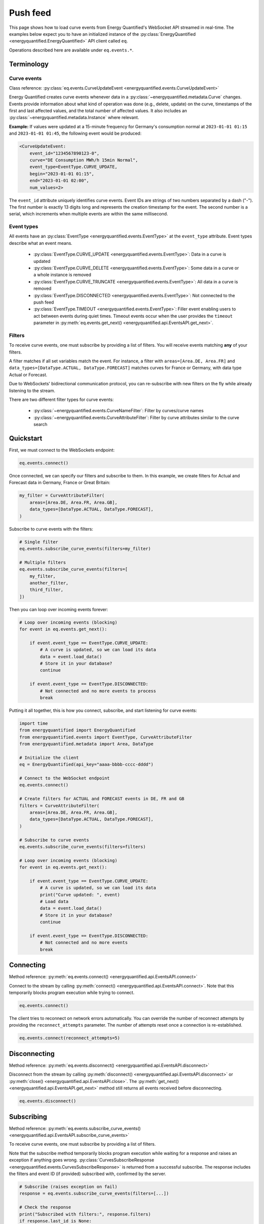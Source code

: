 Push feed
===================

This page shows how to load curve events from Energy Quantified's WebSocket API
streamed in real-time. The examples below expect you to have an initialized
instance of the :py:class:`EnergyQuantified <energyquantified.EnergyQuantified>`
API client called ``eq``.

Operations described here are available under ``eq.events.*``.


Terminology
-----------


Curve events
~~~~~~~~~~~~

Class reference: :py:class:`eq.events.CurveUpdateEvent <energyquantified.events.CurveUpdateEvent>`

Energy Quantified creates curve events whenever data in a
:py:class:`~energyquantified.metadata.Curve` changes. Events provide information
about what kind of operation was done (e.g., delete, update) on the curve,
timestamps of the first and last affected values, and the total number of
affected values. It also includes an
:py:class:`~energyquantified.metadata.Instance` where relevant.

**Example:** If values were updated at a 15-minute frequency for Germany's consumption normal at
``2023-01-01 01:15`` and ``2023-01-01 01:45``, the following event would be produced:

.. code-block:: python

    <CurveUpdateEvent:
        event_id="1234567890123-0",
        curve="DE Consumption MWh/h 15min Normal",
        event_type=EventType.CURVE_UPDATE,
        begin="2023-01-01 01:15",
        end="2023-01-01 02:00",
        num_values=2>

The ``event_id`` attribute uniquely identifies curve events. Event IDs are strings
of two numbers separated by a dash ("-"). The first number is exactly 13 digits
long and represents the creation timestamp for the event.
The second number is a serial, which increments when multiple events are
within the same millisecond.


.. _event types:

Event types
~~~~~~~~~~~

All events have an :py:class:`EventType <energyquantified.events.EventType>`
at the ``event_type`` attribute. Event types describe what an event means.

    * :py:class:`EventType.CURVE_UPDATE <energyquantified.events.EventType>`:
      Data in a curve is updated

    * :py:class:`EventType.CURVE_DELETE <energyquantified.events.EventType>`:
      Some data in a curve or a whole instance is removed

    * :py:class:`EventType.CURVE_TRUNCATE <energyquantified.events.EventType>`:
      All data in a curve is removed

    * :py:class:`EventType.DISCONNECTED <energyquantified.events.EventType>`:
      Not connected to the push feed

    * :py:class:`EventType.TIMEOUT <energyquantified.events.EventType>`:
      Filler event enabling users to act between events during quiet times.
      Timeout events occur when the user provides the ``timeout`` parameter in
      :py:meth:`eq.events.get_next() <energyquantified.api.EventsAPI.get_next>`.


Filters
~~~~~~~

To receive curve events, one must subscribe by providing a list of filters. You
will receive events matching **any** of your filters.

A filter matches if all set variables match the event. For instance, a filter with
``areas=[Area.DE, Area.FR]`` and ``data_types=[DataType.ACTUAL, DataType.FORECAST]``
matches curves for France or Germany, with data type Actual or Forecast.

Due to WebSockets' bidirectional communication protocol, you can re-subscribe
with new filters on the fly while already listening to the stream.

There are two different filter types for curve events:

    * :py:class:`~energyquantified.events.CurveNameFilter`: Filter by
      curves/curve names

    * :py:class:`~energyquantified.events.CurveAttributeFilter`: Filter by curve
      attributes similar to the curve search


Quickstart
----------

First, we must connect to the WebSockets endpoint:

.. code-block:: python

    eq.events.connect()

Once connected, we can specify our filters and subscribe to them. In this example,
we create filters for Actual and Forecast data in Germany, France or Great Britain:

.. code-block:: python

    my_filter = CurveAttributeFilter(
        areas=[Area.DE, Area.FR, Area.GB],
        data_types=[DataType.ACTUAL, DataType.FORECAST],
    )

Subscribe to curve events with the filters:

.. code-block:: python

    # Single filter
    eq.events.subscribe_curve_events(filters=my_filter)

    # Multiple filters
    eq.events.subscribe_curve_events(filters=[
        my_filter,
        another_filter,
        third_filter,
    ])

Then you can loop over incoming events forever:

.. code-block:: python

    # Loop over incoming events (blocking)
    for event in eq.events.get_next():

        if event.event_type == EventType.CURVE_UPDATE:
            # A curve is updated, so we can load its data
            data = event.load_data()
            # Store it in your database?
            continue

        if event.event_type == EventType.DISCONNECTED:
            # Not connected and no more events to process
            break

Putting it all together, this is how you connect, subscribe, and start listening
for curve events:

.. code-block:: python

    import time
    from energyquantified import EnergyQuantified
    from energyquantified.events import EventType, CurveAttributeFilter
    from energyquantified.metadata import Area, DataType

    # Initialize the client
    eq = EnergyQuantified(api_key="aaaa-bbbb-cccc-dddd")

    # Connect to the WebSocket endpoint
    eq.events.connect()

    # Create filters for ACTUAL and FORECAST events in DE, FR and GB
    filters = CurveAttributeFilter(
        areas=[Area.DE, Area.FR, Area.GB],
        data_types=[DataType.ACTUAL, DataType.FORECAST],
    )

    # Subscribe to curve events
    eq.events.subscribe_curve_events(filters=filters)

    # Loop over incoming events (blocking)
    for event in eq.events.get_next():

        if event.event_type == EventType.CURVE_UPDATE:
            # A curve is updated, so we can load its data
            print("Curve updated: ", event)
            # Load data
            data = event.load_data()
            # Store it in your database?
            continue

        if event.event_type == EventType.DISCONNECTED:
            # Not connected and no more events
            break


Connecting
----------

Method reference: :py:meth:`eq.events.connect() <energyquantified.api.EventsAPI.connect>`

Connect to the stream by calling
:py:meth:`connect() <energyquantified.api.EventsAPI.connect>`.
Note that this temporarily blocks program execution while trying to connect.

.. code-block:: python

    eq.events.connect()

The client tries to reconnect on network errors automatically. You can override
the number of reconnect attempts by providing the ``reconnect_attempts`` parameter.
The number of attempts reset once a connection is re-established.

.. code-block:: python

    eq.events.connect(reconnect_attempts=5)


Disconnecting
-------------

Method reference: :py:meth:`eq.events.disconnect() <energyquantified.api.EventsAPI.disconnect>`

Disconnect from the stream by calling
:py:meth:`disconnect() <energyquantified.api.EventsAPI.disconnect>` or
:py:meth:`close() <energyquantified.api.EventsAPI.close>`. The
:py:meth:`get_next() <energyquantified.api.EventsAPI.get_next>` method still returns
all events received before disconnecting.

.. code-block:: python

    eq.events.disconnect()


.. _subscribe section:

Subscribing
-----------

Method reference: :py:meth:`eq.events.subscribe_curve_events() <energyquantified.api.EventsAPI.subscribe_curve_events>`

To receive curve events, one must subscribe by providing a list of filters.

Note that the subscribe method temporarily blocks program execution while waiting
for a response and raises an exception if anything goes wrong.
:py:class:`CurvesSubscribeResponse <energyquantified.events.CurvesSubscribeResponse>`
is returned from a successful subscribe. The response includes the filters
and event ID (if provided) subscribed with, confirmed by the server.

.. code-block:: python

    # Subscribe (raises exception on fail)
    response = eq.events.subscribe_curve_events(filters=[...])

    # Check the response
    print("Subscribed with filters:", response.filters)
    if response.last_id is None:
        print("Subscribed to new events")
    else:
        print("Subscribed to events since id:", response.last_id)

You can specify how long to wait for a response by supplying the ``timeout``
parameter with the maximum number of seconds to wait. The default is 30 seconds.

You can update your filters while already subscribed by calling
:py:meth:`subscribe_curve_events() <energyquantified.api.EventsAPI.subscribe_curve_events>`
with the new filters.




Providing filters
~~~~~~~~~~~~~~~~~

There are two different filter types for curve events:

    * :py:class:`~energyquantified.events.CurveNameFilter`: Filter by
      curves/curve names

    * :py:class:`~energyquantified.events.CurveAttributeFilter`: Filter by curve
      attributes similar to the curve search

However, both filter types support filtering on ``event_types``, ``begin``
and ``end``.

You can subscribe with a combination of both
:py:class:`CurveNameFilter <energyquantified.events.CurveNameFilter>` and
:py:class:`CurveAttributeFilter <energyquantified.events.CurveAttributeFilter>`.
The maximum number of filters allowed is limited to ten (10). You will receive
events for curves that match **any** of your filters, (a filter matches if
**all set variables** match the event).

Subscribe to curve events with one or more filters:

.. code-block:: python

    # Single filter
    eq.events.subscribe_curve_events(filters=filter_1)

.. code-block:: python

    # Multiple filters
    eq.events.subscribe_curve_events(filters=[
        filter_1,
        filter_2,
        filter_3,
    ])


Creating a filter
^^^^^^^^^^^^^^^^^^^^^^

Set filter variables in the constructor or via the ``set_<variable>()`` methods:

.. code-block:: python

    from datetime import datetime
    from energyquantified.events import CurveAttributeFilter, EventType
    from energyquantified.metadata import Area

    # Provide values to the Filter constructor
    my_filter = CurveAttributeFilter(
        event_types=EventType.CURVE_UPDATE,
        begin=datetime(2023, 9, 1),
        areas=Area.DE,
    )

    # Provide values via set_*-methods (fluently)
    my_filter = (
        CurveAttributeFilter()
        .set_event_types(EventType.CURVE_UPDATE)
        .set_begin(datetime(2023, 9, 1))
        .set_areas(Area.DE),
    )

Set multiple values by providing a list, either to the constructor or to
each ``set_<variable>()`` method:

.. code-block:: python

    from energyquantified.events import CurveAttributeFilter, EventType
    from energyquantified.metadata import Area, DataType

    # Provide a list of values in the constructor
    my_filter = CurveAttributeFilter(
        event_types=[EventType.CURVE_UPDATE, EventType.CURVE_DELETE],
        areas=[Area.DE, Area.FR],
        data_types=[DataType.ACTUAL, DataType.FORECAST],
    )

    # Provide a list of values via set_*-methods (fluently)
    my_filter = (
        CurveAttributeFilter()
        .set_event_types([EventType.CURVE_UPDATE, EventType.CURVE_DELETE])
        .set_areas([Area.DE, Area.FR]),
        .set_data_types([DataType.ACTUAL, DataType.FORECAST])
    )

You can also provide strings instead of objects:

.. code-block:: python

    my_filter = CurveAttributeFilter(
        event_types=["CURVE_UPDATE", "CURVE_DELETE"],
        areas=["DE", "FR"],
        data_types=["ACTUAL", "FORECAST"],
    )


Filter specific curves
^^^^^^^^^^^^^^^^^^^^^^

Class reference: :py:class:`energyquantified.events.CurveNameFilter`

Use the :py:class:`CurveNameFilter <energyquantified.events.CurveNameFilter>` to
match specific curves by providing a list of :py:class:`Curve <energyquantified.metadata.Curve>`
objects or curve names.

**Available parameters:**

    * ``event_types``: Filter by
      :py:class:`EventType <energyquantified.events.EventType>`.

    * ``curves``: Filter by :py:class:`Curve <energyquantified.metadata.Curve>`
      objects or curve names.

    * ``begin``: The earliest date to look for changed values (inclusive).

    * ``end``: The last date to look for changed values (exclusive).

The code snippet below illustrates creating a filter for updates in a certain
date range for two curves. You will receive a curve event whenever a value
between ``begin`` (inclusive) and ``end`` (exclusive) changes for either of the
curves.

.. code-block:: python

    from datetime import date
    from energyquantified.events import CurveNameFilter, EventType

    # Providing curves by name
    my_filter = CurveNameFilter(
        event_types=EventType.CURVE_UPDATE,
        curves=[
            "DE Wind Power Production MWh/h 15min Actual",
            "FR Wind Power Production MWh/h 15min Forecast",
        ],
        begin=date(2023, 9, 1),
        end=date(2023, 10, 1),
    )


Filter by curve attributes
^^^^^^^^^^^^^^^^^^^^^^^^^^

Class reference: :py:class:`energyquantified.events.CurveAttributeFilter`

Use the :py:class:`CurveAttributeFilter <energyquantified.events.CurveAttributeFilter>`
to filter curve events based on :py:class:`Curve <energyquantified.metadata.Curve>`
attributes.

**Available parameters:**

    * ``event_types``: Filter by
      :py:class:`EventType <energyquantified.events.EventType>`.

    * ``areas``: Filter by :py:class:`Area <energyquantified.metadata.Area>`.

    * ``data_types``: Filter by
      :py:class:`DataType <energyquantified.metadata.DataType>`.

    * ``commodities``: Filter by commodities.

    * ``categories``: Filter by categories.

    * ``exact_categories``: Filter by one or more exact categories. An exact
      category is a string of ordered categories separated by space (e.g.,
      ``"Wind Power Production"``).

    * ``begin``: The earliest date to look for changed values (inclusive).

    * ``end``: The last date to look for changed values (exclusive).

The code snippet below illustrates how to filter curve updates for January 2023
in Actual or Forecast data with the ``Wind Power Production``
category in Germany or France.

.. code-block:: python

    from datetime import date
    from energyquantified.events import CurveAttributeFilter, EventType
    from energyquantified.metadata import Area, DataType

    # Filter by curve attributes
    my_filter = CurveAttributeFilter(
        event_types=EventType.CURVE_UPDATE,
        data_types=[DataType.ACTUAL, DataType.FORECAST],
        exact_categories="Wind Power Production",
        areas=[Area.DE, Area.FR],
        begin=date(2023, 1, 1),
        end=date(2023, 2, 1),
    )

For a curve event to match the above filter, it must meet all of the following
requirements:

    * The event type is ``CURVE_UPDATE``
    * The data type is ``Actual`` or ``Forecast``
    * The exact category is ``Wind Power Production``
    * The area is Germany or France
    * At least one value in January 2023 is updated


Providing ``last_id`` (advanced)
~~~~~~~~~~~~~~~~~~~~~~~~~~~~~~~~

Event IDs are strings of two numbers separated by a dash ("-"). The first number
is a timestamp. If you supply the optional parameter ``last_id`` to
:py:meth:`subscribe_curve_events() <energyquantified.api.EventsAPI.subscribe_curve_events>`,
you will receive events created after this ID:

.. code-block:: python

    # Subscribe and receive events after provided last_id only
    eq.events.subscribe_curve_events(
        filters=[...],
        last_id="1234567890123-0"
    )

This ID takes priority over the recommended ``last_id_file`` approach (further
described in :ref:`Remember last_id between processes runs <remember last id>`).


Requesting active filters
-------------------------

Method reference: :py:meth:`eq.events.get_curve_filters() <energyquantified.api.EventsAPI.get_curve_filters>`

Request the currently active curve event filters from the server.

Note that this method temporarily block program execution while waiting for a
response and raises an exception if anything goes wrong. The returned value
is None if you are **not** subscribed to curve events, otherwise a list of the
filters (i.e., :py:class:`~energyquantified.events.CurveNameFilter`,
:py:class:`~energyquantified.events.CurveAttributeFilter`) you are subscribed
with:

.. code-block:: python

    active_filters = eq.events.get_curve_filters()

    if active_filters is None:
        print("Not subscribed to curve events!")
    else:
        print("List of active curve event filters:", active_filters)

You can specify how long to wait for a response by supplying the ``timeout``
parameter with the maximum number of seconds to wait. The default is 30 seconds.


Handling events
---------------

Method reference: :py:meth:`eq.events.get_next() <energyquantified.api.EventsAPI.get_next>`

You loop over incoming events as if you are looping over a list. The loop will
wait until new events arrive during quiet times:

.. code-block:: python

    for event in eq.events.get_next():
        # Handle event

An event can be one of the following classes:

    * :py:class:`~energyquantified.events.CurveUpdateEvent`
    * :py:class:`~energyquantified.events.ConnectionEvent`
    * :py:class:`~energyquantified.events.TimeoutEvent`

All events have the ``event_type`` attribute. Use it to figure out
how what type of event you receive. See the :ref:`Event types <event types>`
section for details.

The different events are described further in this section.


Curve events
~~~~~~~~~~~~

Class reference: :py:class:`energyquantified.events.CurveUpdateEvent`

Whenever a data in a curve is updated or deleted, you will receive a
:py:class:`~energyquantified.events.CurveUpdateEvent`:

.. code-block:: python

    for event in eq.events.get_next():
        if event.event_type == EventType.CURVE_UPDATE:
            # Data is updated
            print("UPDATE event:", event)
        if event.event_type == EventType.CURVE_DELETE:
            # Some data is deleted
            print("DELETE event:", event)
        if event.event_type == EventType.CURVE_TRUNCATE:
            # *All* data in a curve is deleted
            print("TRUNCATE event:", event)

When ``event_type`` is :py:class:`EventType.CURVE_UPDATE <energyquantified.events.EventType>`,
you can use the
:py:meth:`CurveUpdateEvent.load_data() <energyquantified.events.CurveUpdateEvent.load_data>`
method to load the modified data. That will load all values between the first and last
modified value, even those that have not changed.

.. code-block:: python

    for event in eq.events.get_next():
        if event.event_type = EventType.CURVE_UPDATE:
            # Data is updated
            print("UPDATE event:", event)
            # Load the data
            data = event.load_data()
            # You now have the modified data
            print("Updated data:", data)

The data loaded can either be a :py:class:`~energyquantified.data.Timeseries`, a
:py:class:`~energyquantified.data.Periodseries` or an :py:class:`~energyquantified.data.OHLCList`,
depending on the
:py:attr:`CurveUpdateEvent.curve <energyquantified.events.CurveUpdateEvent.curve>`'s
curve type.

Note that you cannot load data for ``CURVE_DELETE`` and ``CURVE_TRUNCATE`` events,
as deleted data no longer exists.


Connection events
~~~~~~~~~~~~~~~~~

Class reference:
:py:class:`energyquantified.events.ConnectionEvent`

Connection events occur if you are disconnected from the server or did not
connect in the first place. It has the ``DISCONNECTED`` event type. The
event contains the cause for the disconnect.

You will not receive events of this type until **after** all received curve
events are processed.

Capture these events as seen below. In this example, we simply break out of
the loop and stop processing events:

.. code-block:: python

    for event in eq.events.get_next():
        if event.event_type == EventType.DISCONNECTED:
            # Not connected and all curve events
            # are processed
            print("Not connected:", event)
            break

Optionally, you can use the disconnected event to reconnect manually. Note that
the client will always try to reconnect a couple of times before it gives up
and emits this event.

Once reconnected, the client will resubscribe with the previous filters and ask
for events missed during downtime.

.. code-block:: python

    import time

    for event in eq.events.get_next():
        if event.event_type == EventType.DISCONNECTED:
            # Not connected and event queue is empty
            print("Not connected:", event)
            # Wait 30 seconds before reconnecting
            time.sleep(30)
            # Try to reconnect
            eq.events.connect()
            continue

Note that you also get events of the ``DISCONNECTED`` type if you never
connected in the first place, so it does not necessarily mean that a disconnect
took place.


Timeout events
~~~~~~~~~~~~~~

Class reference:
:py:class:`energyquantified.events.TimeoutEvent`

:py:meth:`eq.events.get_next() <energyquantified.api.EventsAPI.get_next>` is blocking,
meaning you cannot act while waiting for a new event. Supply the optional timeout
parameter to :py:meth:`get_next() <energyquantified.api.EventsAPI.get_next>` with
the number of seconds you want to wait for new events. You will then receive a
timeout event whenever the set number of seconds passes without any new event.

.. code-block:: python

    for event in eq.events.get_next(timeout=10):
        if event.event_type == EventType.TIMEOUT:
            print("No events in the last 10 seconds")
            continue

We designed the timeout event as a filler event that enables users to act in
between events during quiet times.

Timeout events can be useful if you intend to execute some code after a certain
time. Setting the timeout interval eliminates the risk of being stuck and unable
to act while waiting for new events due to the blocking nature of
:py:meth:`get_next() <energyquantified.api.EventsAPI.get_next>`.

You can safely ignore this event if you do not find it useful.


Capturing messages and errors
-----------------------------

By default, the client logs messages from the server at ``INFO`` level. Override
the default by setting a custom callback function with
:py:meth:`eq.events.set_message_handler() <energyquantified.api.EventsAPI.set_message_handler>`.
The callback function takes in one parameter: the server message, which is a string.

.. code-block:: python

    def message_handler(message):
        print("Message from server:", message)

    eq.events.set_message_handler(message_handler)

Similarly, you can override the callback for handling error messages with
:py:meth:`eq.events.set_error_handler() <energyquantified.api.EventsAPI.set_error_handler>`:

.. code-block:: python

    def error_message_handler(error):
        print("Error occured:", error)

    eq.events.set_error_handler(error_message_handler)

You can attach the handlers before you connect:

.. code-block:: python

    # Set handlers
    eq.events.set_message_handler(message_handler)
    eq.events.set_error_handler(error_message_handler)
    # Connect
    eq.events.connect()


Restarts and network errors
---------------------------

.. _remember last id:

Remember ``last_id`` between process runs
~~~~~~~~~~~~~~~~~~~~~~~~~~~~~~~~~~~~~~~~~~~

The client can remember the last event received and continue where it left off
on restarts.

Enable this feature by supplying the ``last_id_file`` parameter to
:py:meth:`eq.events.connect() <energyquantified.api.EventsAPI.connect>` with a
file path. Make sure that you have read and write access to the file path.

.. code-block:: python

    eq.events.connect(last_id_file="last_id_file.json")

The client regularly updates the file at a defined interval (~0.5/min), when the
connection drops, and when execution of the process terminates for any reason.

The next time you connect to the stream and subscribe to curve events (assuming
the same file path for ``last_id_file`` and that you have not altered the file),
the client will request all events after the last one you received. Note that
providing the ``last_id`` parameter to
:py:meth:`eq.events.subscribe_curve_events() <energyquantified.api.EventsAPI.subscribe_curve_events>`
with an event ID overrides the ID from file, and you will get events created
after the provided ID.


Automatic subscribe after reconnect
~~~~~~~~~~~~~~~~~~~~~~~~~~~~~~~~~~~

As mentioned previously, the client silently tries to reconnect on network
errors automatically. After successfully reconnecting, it subscribes with the same
filters and requests all events that occured during downtime.

If you receive events with the
:py:class:`EventType.DISCONNECTED <energyquantified.events.EventType>` type
from :py:meth:`eq.events.get_next() <energyquantified.api.EventsAPI.get_next>`, it
means that you are not connected. If you were previously connected and did not
close the connection, it means that the connection dropped and automatic
reconnect failed (maximum number of reconnect attempts exceeded). In that case
you can optionally try manually reconnecting and subscribing. Remember that
:py:meth:`eq.events.connect() <energyquantified.api.EventsAPI.connect>` raises
an exception if it fails to initially connect, so it can be wise to wait a short
while before trying to reconnect.

.. code-block:: python

    import time

    # The filters subscribed with
    filters = [...]
    eq.events.subscribe_curve_events(filters=filters)

    for event in eq.events.get_next():
        if event.event_type == EventType.DISCONNECTED:
            # Not connected and event queue is empty
            print("Not connected:", event)
            # Wait 60 seconds before trying to reconnect
            time.sleep(60)
            # Try to reconnect
            eq.events.connect()
            # Subscribe with same filters
            eq.events.subscribe_curve_events(filters=filters)
            continue


Server only keeps the most recent events
~~~~~~~~~~~~~~~~~~~~~~~~~~~~~~~~~~~~~~~~

While the API supports fetching older events, we only keep the latest ~10 000
(at the time of writing). In most cases, that should cover events for the last
10-15 minutes.
